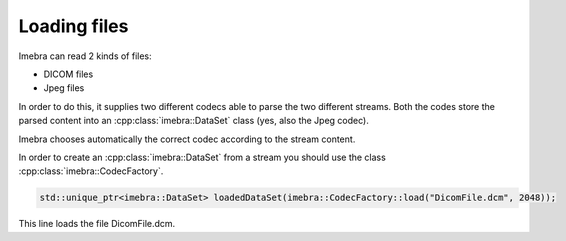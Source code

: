 Loading files
=============

Imebra can read 2 kinds of files:

- DICOM files
- Jpeg files

In order to do this, it supplies two different codecs able to parse the two different streams.
Both the codes store the parsed content into an :cpp:class:`imebra::DataSet` class (yes, also the Jpeg codec).

Imebra chooses automatically the correct codec according to the stream content.

In order to create an :cpp:class:`imebra::DataSet` from a stream you should use the class :cpp:class:`imebra::CodecFactory`.

.. code-block:: c++

    std::unique_ptr<imebra::DataSet> loadedDataSet(imebra::CodecFactory::load("DicomFile.dcm", 2048));

This line loads the file DicomFile.dcm.

